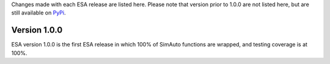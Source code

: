 Changes made with each ESA release are listed here. Please note that
version prior to 1.0.0 are not listed here, but are still available on
`PyPi <https://pypi.org/project/esa/#history>`__.

Version 1.0.0
^^^^^^^^^^^^^

ESA version 1.0.0 is the first ESA release in which 100% of SimAuto
functions are wrapped, and testing coverage is at 100%.